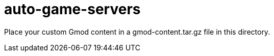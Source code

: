 = auto-game-servers

Place your custom Gmod content in a gmod-content.tar.gz file in this directory.
